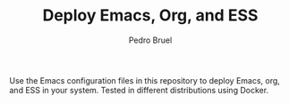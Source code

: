 #+TITLE: Deploy Emacs, Org, and ESS
#+AUTHOR: Pedro Bruel
#+STARTUP: overview indent

#+begin_export markdown
[![Ubuntu 20.04.2 LTS](https://github.com/phrb/deploy-org/actions/workflows/ubuntu_20042_lts.yml/badge.svg)](https://github.com/phrb/deploy-org/actions/workflows/ubuntu_20042_lts.yml)
#+end_export

Use the Emacs  configuration files in this repository to  deploy Emacs, org, and
ESS in your system. Tested in different distributions using Docker.
